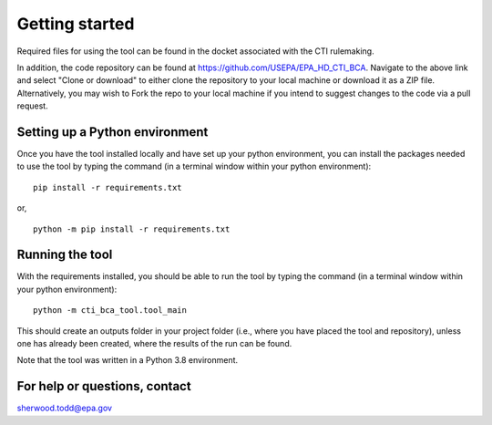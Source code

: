 Getting started
===============
Required files for using the tool can be found in the docket associated with the CTI rulemaking.

In addition, the code repository can be found at https://github.com/USEPA/EPA_HD_CTI_BCA.
Navigate to the above link and select "Clone or download" to either clone the repository to your local machine or download it as a ZIP file. Alternatively, you may wish to Fork the repo to your
local machine if you intend to suggest changes to the code via a pull request.

Setting up a Python environment
^^^^^^^^^^^^^^^^^^^^^^^^^^^^^^^
Once you have the tool installed locally and have set up your python environment, you can install the packages needed to use the tool by typing the command (in a terminal window within your python environment):

::

    pip install -r requirements.txt

or,

::

    python -m pip install -r requirements.txt

Running the tool
^^^^^^^^^^^^^^^^
With the requirements installed, you should be able to run the tool by typing the command (in a terminal window within your python environment):

::

    python -m cti_bca_tool.tool_main

This should create an outputs folder in your project folder (i.e., where you have placed the tool and repository), unless one has already been created, where the results of the run can be found.

Note that the tool was written in a Python 3.8 environment.

For help or questions, contact
^^^^^^^^^^^^^^^^^^^^^^^^^^^^^^
sherwood.todd@epa.gov

